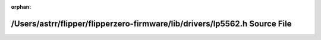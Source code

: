 .. meta::46d5450e4657e277921239fea59c632b914e1d03cdfabe20798c669a38693039f48466f77f680ea08df2d957f5ce4acf514c1f3f1ec34864ca545a6887afa161

:orphan:

.. title:: Flipper Zero Firmware: /Users/astrr/flipper/flipperzero-firmware/lib/drivers/lp5562.h Source File

/Users/astrr/flipper/flipperzero-firmware/lib/drivers/lp5562.h Source File
==========================================================================

.. container:: doxygen-content

   
   .. raw:: html
     :file: lp5562_8h_source.html
